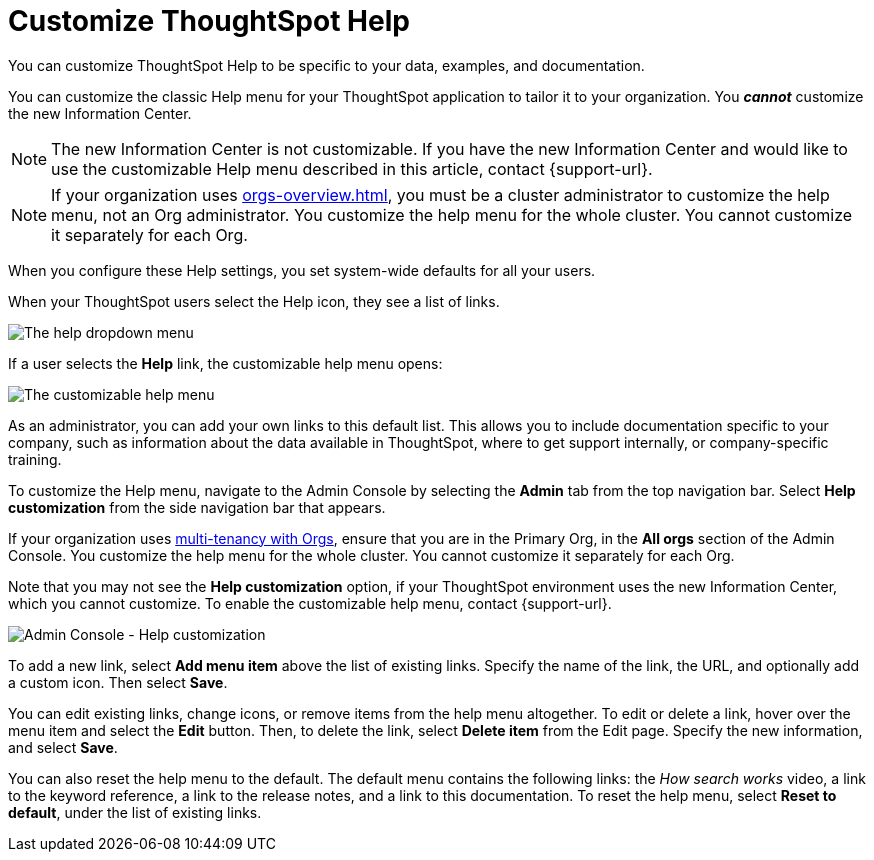 = Customize ThoughtSpot Help
:last_updated: 6/29/2021
:linkattrs:
:experimental:
:page-aliases:
:description: You can customize ThoughtSpot Help to be specific to your data, examples, and documentation.


You can customize ThoughtSpot Help to be specific to your data, examples, and documentation.

You can customize the classic Help menu for your ThoughtSpot application to tailor it to your organization. You *_cannot_* customize the new Information Center.

NOTE: The new Information Center is not customizable.
If you have the new Information Center and would like to use the customizable Help menu described in this article, contact {support-url}.

NOTE: If your organization uses xref:orgs-overview.adoc[], you must be a cluster administrator to customize the help menu, not an Org administrator. You customize the help menu for the whole cluster. You cannot customize it separately for each Org.


When you configure these Help settings, you set system-wide defaults for all your users.

When your ThoughtSpot users select the Help icon, they see a list of links.

image::gettingstarted-help-menu.png[The help dropdown menu]

If a user selects the *Help* link, the customizable help menu opens:

image::gettingstarted-helpbox.png[The customizable help menu]

As an administrator, you can add your own links to this default list.
This allows you to include documentation specific to your company, such as information about the data available in ThoughtSpot, where to get support internally, or company-specific training.

To customize the Help menu, navigate to the Admin Console by selecting the *Admin* tab from the top navigation bar. Select *Help customization* from the side navigation bar that appears.

If your organization uses xref:orgs-overview.adoc[multi-tenancy with Orgs], ensure that you are in the Primary Org, in the *All orgs* section of the Admin Console. You customize the help menu for the whole cluster. You cannot customize it separately for each Org.

Note that you may not see the *Help customization* option, if your ThoughtSpot environment uses the new Information Center, which you cannot customize. To enable the customizable help menu, contact {support-url}.

image::admin-portal-help-customization.png[Admin Console - Help customization]

To add a new link, select *Add menu item* above the list of existing links.
Specify the name of the link, the URL, and optionally add a custom icon.
Then select *Save*.

You can edit existing links, change icons, or remove items from the help menu altogether.
To edit or delete a link, hover over the menu item and select the *Edit* button.
Then, to delete the link, select *Delete item* from the Edit page.
Specify the new information, and select *Save*.

You can also reset the help menu to the default.
The default menu contains the following links: the _How search works_ video, a link to the keyword reference, a link to the release notes, and a link to this documentation.
To reset the help menu, select *Reset to default*, under the list of existing links.
